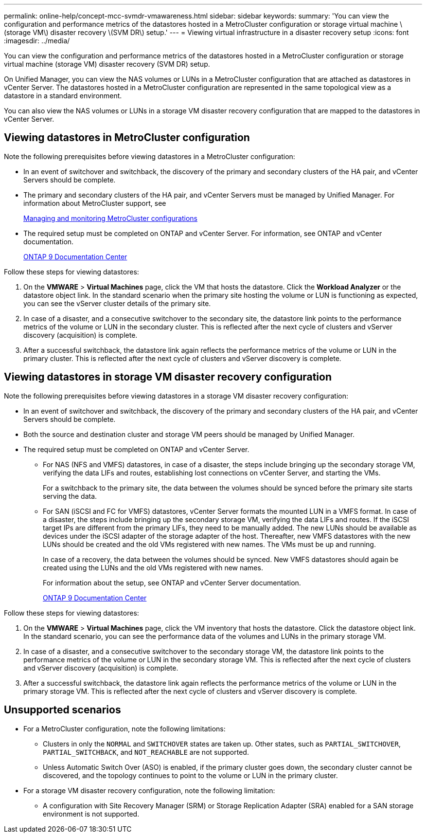 ---
permalink: online-help/concept-mcc-svmdr-vmawareness.html
sidebar: sidebar
keywords: 
summary: 'You can view the configuration and performance metrics of the datastores hosted in a MetroCluster configuration or storage virtual machine \(storage VM\) disaster recovery \(SVM DR\) setup.'
---
= Viewing virtual infrastructure in a disaster recovery setup
:icons: font
:imagesdir: ../media/

[.lead]
You can view the configuration and performance metrics of the datastores hosted in a MetroCluster configuration or storage virtual machine (storage VM) disaster recovery (SVM DR) setup.

On Unified Manager, you can view the NAS volumes or LUNs in a MetroCluster configuration that are attached as datastores in vCenter Server. The datastores hosted in a MetroCluster configuration are represented in the same topological view as a datastore in a standard environment.

You can also view the NAS volumes or LUNs in a storage VM disaster recovery configuration that are mapped to the datastores in vCenter Server.

== Viewing datastores in MetroCluster configuration

Note the following prerequisites before viewing datastores in a MetroCluster configuration:

* In an event of switchover and switchback, the discovery of the primary and secondary clusters of the HA pair, and vCenter Servers should be complete.
* The primary and secondary clusters of the HA pair, and vCenter Servers must be managed by Unified Manager. For information about MetroCluster support, see
+
xref:concept-managing-and-monitoring-metrocluster-configurations.adoc[Managing and monitoring MetroCluster configurations]

* The required setup must be completed on ONTAP and vCenter Server. For information, see ONTAP and vCenter documentation.
+
https://docs.netapp.com/ontap-9/index.jsp[ONTAP 9 Documentation Center]

Follow these steps for viewing datastores:

. On the *VMWARE* > *Virtual Machines* page, click the VM that hosts the datastore. Click the *Workload Analyzer* or the datastore object link. In the standard scenario when the primary site hosting the volume or LUN is functioning as expected, you can see the vServer cluster details of the primary site.
. In case of a disaster, and a consecutive switchover to the secondary site, the datastore link points to the performance metrics of the volume or LUN in the secondary cluster. This is reflected after the next cycle of clusters and vServer discovery (acquisition) is complete.
. After a successful switchback, the datastore link again reflects the performance metrics of the volume or LUN in the primary cluster. This is reflected after the next cycle of clusters and vServer discovery is complete.

== Viewing datastores in storage VM disaster recovery configuration

Note the following prerequisites before viewing datastores in a storage VM disaster recovery configuration:

* In an event of switchover and switchback, the discovery of the primary and secondary clusters of the HA pair, and vCenter Servers should be complete.
* Both the source and destination cluster and storage VM peers should be managed by Unified Manager.
* The required setup must be completed on ONTAP and vCenter Server.
 ** For NAS (NFS and VMFS) datastores, in case of a disaster, the steps include bringing up the secondary storage VM, verifying the data LIFs and routes, establishing lost connections on vCenter Server, and starting the VMs.
+
For a switchback to the primary site, the data between the volumes should be synced before the primary site starts serving the data.

 ** For SAN (iSCSI and FC for VMFS) datastores, vCenter Server formats the mounted LUN in a VMFS format. In case of a disaster, the steps include bringing up the secondary storage VM, verifying the data LIFs and routes. If the iSCSI target IPs are different from the primary LIFs, they need to be manually added. The new LUNs should be available as devices under the iSCSI adapter of the storage adapter of the host. Thereafter, new VMFS datastores with the new LUNs should be created and the old VMs registered with new names. The VMs must be up and running.
+
In case of a recovery, the data between the volumes should be synced. New VMFS datastores should again be created using the LUNs and the old VMs registered with new names.
+
For information about the setup, see ONTAP and vCenter Server documentation.
+
https://docs.netapp.com/ontap-9/index.jsp[ONTAP 9 Documentation Center]

Follow these steps for viewing datastores:

. On the *VMWARE* > *Virtual Machines* page, click the VM inventory that hosts the datastore. Click the datastore object link. In the standard scenario, you can see the performance data of the volumes and LUNs in the primary storage VM.
. In case of a disaster, and a consecutive switchover to the secondary storage VM, the datastore link points to the performance metrics of the volume or LUN in the secondary storage VM. This is reflected after the next cycle of clusters and vServer discovery (acquisition) is complete.
. After a successful switchback, the datastore link again reflects the performance metrics of the volume or LUN in the primary storage VM. This is reflected after the next cycle of clusters and vServer discovery is complete.

== Unsupported scenarios

* For a MetroCluster configuration, note the following limitations:
 ** Clusters in only the `NORMAL` and `SWITCHOVER` states are taken up. Other states, such as `PARTIAL_SWITCHOVER`, `PARTIAL_SWITCHBACK`, and `NOT_REACHABLE` are not supported.
 ** Unless Automatic Switch Over (ASO) is enabled, if the primary cluster goes down, the secondary cluster cannot be discovered, and the topology continues to point to the volume or LUN in the primary cluster.
* For a storage VM disaster recovery configuration, note the following limitation:
 ** A configuration with Site Recovery Manager (SRM) or Storage Replication Adapter (SRA) enabled for a SAN storage environment is not supported.
